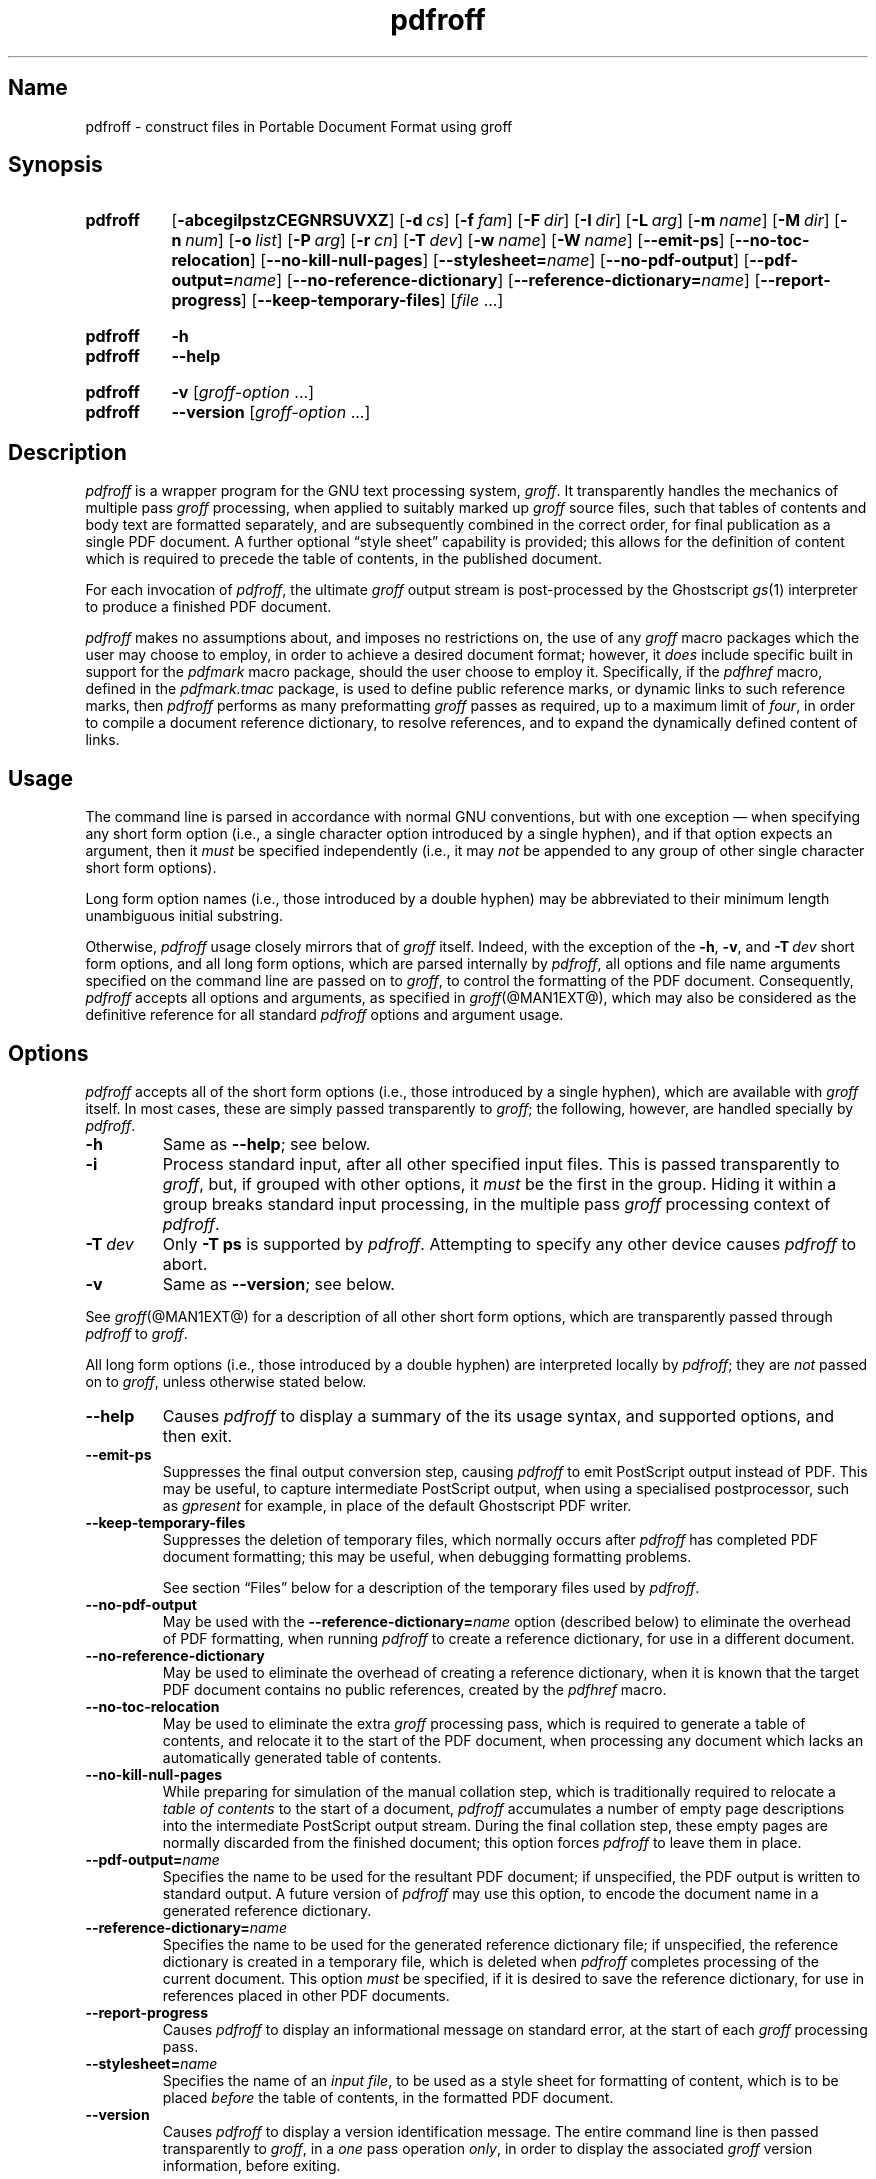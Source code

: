 .TH pdfroff @MAN1EXT@ "@MDATE@" "groff @VERSION@"
.SH Name
pdfroff \- construct files in Portable Document Format using groff
.
.
.\" ====================================================================
.\" Legal Terms
.\" ====================================================================
.\"
.\" Copyright (C) 2005-2018 Free Software Foundation, Inc.
.\"
.\" This file is part of groff, the GNU roff type-setting system.
.\"
.\" Permission is granted to copy, distribute and/or modify this
.\" document under the terms of the GNU Free Documentation License,
.\" Version 1.3 or any later version published by the Free Software
.\" Foundation; with no Invariant Sections, with no Front-Cover Texts,
.\" and with no Back-Cover Texts.
.\"
.\" A copy of the Free Documentation License is included as a file
.\" called FDL in the main directory of the groff source package.
.
.
.\" Save and disable compatibility mode (for, e.g., Solaris 10/11).
.do nr *groff_pdfroff_1_man_C \n[.cp]
.cp 0
.
.
.\" ====================================================================
.\" Local macro definitions
.
.hw pdfmark
.
.
.\" ====================================================================
.
.
.
.\" ====================================================================
.SH Synopsis
.\" ====================================================================
.
.SY pdfroff
.OP \-abcegilpstzCEGNRSUVXZ
.OP \-d cs
.OP \-f fam
.OP \-F dir
.OP \-I dir
.OP \-L arg
.OP \-m name
.OP \-M dir
.OP \-n num
.OP \-o list
.OP \-P arg
.OP \-r cn
.OP \-T dev
.OP \-w name
.OP \-W name
.OP \-\-emit\-ps
.OP \-\-no\-toc\-relocation
.OP \-\-no\-kill\-null\-pages
.RB [ \-\-stylesheet=\c
.IR name ]
.OP \-\-no\-pdf\-output
.RB [ \-\-pdf\-output=\c
.IR name ]
.OP \-\-no\-reference\-dictionary
.RB [ \-\-reference\-dictionary=\c
.IR  name ]
.OP \-\-report\-progress
.OP \-\-keep\-temporary\-files
.RI [ file
\&.\|.\|.\&]
.YS
.
.
.SY pdfroff
.B \-h
.
.SY pdfroff
.B \-\-help
.YS
.
.
.SY pdfroff
.B \-v
.RI [ groff-option
\&.\|.\|.\&]
.
.SY pdfroff
.B \-\-version
.RI [ groff-option
\&.\|.\|.\&]
.YS
.
.
.\" ====================================================================
.SH Description
.\" ====================================================================
.
.I pdfroff
is a wrapper program for the GNU text processing system,
.IR groff .
.
It transparently handles the mechanics of multiple pass
.I groff
processing, when applied to suitably marked up
.I groff
source files,
such that tables of contents and body text are formatted separately,
and are subsequently combined in the correct order,
for final publication as a single PDF document.
.
A further optional \[lq]style sheet\[rq] capability is provided;
this allows for the definition of content which is required to precede
the table of contents,
in the published document.
.
.P
For each invocation of
.IR pdfroff ,
the ultimate
.I groff
output stream is post-processed by the Ghostscript
.IR gs (1)
interpreter to produce a finished PDF document.
.
.P
.I pdfroff
makes no assumptions about, and imposes no restrictions on, the use of
any
.I groff
macro packages which the user may choose to employ,
in order to achieve a desired document format;
however, it
.I does
include specific built in support for the
.I pdfmark
macro package, should the user choose to employ it.
.
Specifically, if the
.I pdfhref
macro, defined in the
.I pdfmark.tmac
package, is used to define public reference marks, or dynamic links to
such reference marks, then
.I pdfroff
performs as many preformatting
.I groff
passes as required, up to a maximum limit of
.IR four ,
in order to compile a document reference dictionary, to resolve
references, and to expand the dynamically defined content of links.
.
.
.\" ====================================================================
.SH Usage
.\" ====================================================================
.
The command line is parsed in accordance with normal GNU conventions,
but with one exception \(em when specifying any short form option
(i.e., a single character option introduced by a single hyphen),
and if that option expects an argument, then it
.I must
be specified independently (i.e., it may
.I not
be appended to any group of other single character short form options).
.
.
.P
Long form option names (i.e., those introduced by a double hyphen) may
be abbreviated to their minimum length unambiguous initial substring.
.
.
.P
Otherwise,
.I pdfroff
usage closely mirrors that of
.I groff
itself.
.
Indeed, with the exception of the
.BR \-h ,
.BR \-v ,
and
.BI \-T \ dev
short form options, and all long form options, which are parsed
internally by
.IR pdfroff ,
all options and file name arguments specified on the command line are
passed on to
.IR groff ,
to control the formatting of the PDF document.
.
Consequently,
.I pdfroff
accepts all options and arguments, as specified in
.IR groff (@MAN1EXT@),
which may also be considered as the definitive reference for all
standard
.I pdfroff
options and argument usage.
.
.
.\" ====================================================================
.SH Options
.\" ====================================================================
.
.I pdfroff
accepts all of the short form options (i.e., those introduced by a
single hyphen), which are available with
.I groff
itself.
.
In most cases, these are simply passed transparently to
.IR groff ;
the following, however, are handled specially by
.IR pdfroff .
.
.TP
.B \-h
Same as
.BR \-\-help ;
see below.
.
.TP
.B \-i
Process standard input, after all other specified input files.
.
This is passed transparently to
.IR groff ,
but, if grouped with other options, it
.I must
be the first in the group.
.
Hiding it within a group breaks standard input processing, in the
multiple pass
.I groff
processing context of
.IR pdfroff .
.
.TP
.BI \-T \ dev
Only
.B \-T\ ps
is supported by
.IR pdfroff .
.
Attempting to specify any other device causes
.I pdfroff
to abort.
.
.TP
.B \-v
Same as
.BR \-\-version ;
see below.
.
.
.P
See
.IR groff (@MAN1EXT@)
for a description of all other short form options, which are
transparently passed through
.I pdfroff
to
.IR groff .
.
.
.P
All long form options (i.e., those introduced by a double hyphen) are
interpreted locally by
.IR pdfroff ;
they are
.I not
passed on to
.IR groff ,
unless otherwise stated below.
.
.TP
.B \-\-help
Causes
.I pdfroff
to display a summary of the its usage syntax, and supported options,
and then exit.
.
.TP
.B \-\-emit\-ps
Suppresses the final output conversion step, causing
.I pdfroff
to emit PostScript output instead of PDF.
.
This may be useful, to capture intermediate PostScript output, when
using a specialised postprocessor, such as
.I gpresent
for example,
in place of the default Ghostscript PDF writer.
.
.TP
.B \-\-keep\-temporary\-files
Suppresses the deletion of temporary files, which normally occurs
after
.I pdfroff
has completed PDF document formatting; this may be useful, when
debugging formatting problems.
.
.IP
See section \[lq]Files\[rq] below for a description of the temporary
files used by
.IR pdfroff .
.
.TP
.B \-\-no\-pdf\-output
May be used with the
.BI \%\-\-reference\-dictionary= name
option (described below) to eliminate the overhead of PDF formatting,
when running
.I pdfroff
to create a reference dictionary, for use in a different document.
.
.TP
.B \-\-no\-reference\-dictionary
May be used to eliminate the overhead of creating a reference
dictionary,
when it is known that the target PDF document contains no public
references,
created by the
.I pdfhref
macro.
.
.TP
.B \-\-no\-toc\-relocation
May be used to eliminate the extra
.I groff
processing pass,
which is required to generate a table of contents,
and relocate it to the start of the PDF document,
when processing any document which lacks an automatically
generated table of contents.
.
.TP
.B \-\-no\-kill\-null\-pages
While preparing for simulation of the manual collation step,
which is traditionally required to relocate a
.I "table of contents"
to the start of a document,
.I pdfroff
accumulates a number of empty page descriptions
into the intermediate PostScript output stream.
During the final collation step,
these empty pages are normally discarded from the finished document;
this option forces
.I pdfroff
to leave them in place.
.
.TP
.BI \-\-pdf\-output= name
Specifies the name to be used for the resultant PDF document;
if unspecified, the PDF output is written to standard output.
A future version of
.I pdfroff
may use this option,
to encode the document name in a generated reference dictionary.
.
.TP
.BI \-\-reference\-dictionary= name
Specifies the name to be used for the generated reference dictionary
file;
if unspecified,
the reference dictionary is created in a temporary file,
which is deleted when
.I pdfroff
completes processing of the current document.
.
This option
.I must
be specified, if it is desired to save the reference dictionary,
for use in references placed in other PDF documents.
.
.TP
.B \-\-report\-progress
Causes
.I pdfroff
to display an informational message on standard error,
at the start of each
.I groff
processing pass.
.
.TP
.BI \-\-stylesheet= name
Specifies the name of an
.IR "input file" ,
to be used as a style sheet for formatting of content,
which is to be placed
.I before
the table of contents,
in the formatted PDF document.
.
.TP
.B \-\-version
Causes
.I pdfroff
to display a version identification message.
.
The entire command line is then passed transparently to
.IR groff ,
in a
.I one
pass operation
.IR only ,
in order to display the associated
.I groff
version information, before exiting.
.
.
.\" ====================================================================
.SH Environment
.\" ====================================================================
.
The following environment variables may be set, and exported,
to modify the behaviour of
.IR pdfroff .
.
.TP
.I PDFROFF_COLLATE
Specifies the program to be used
for collation of the finished PDF document.
.
.IP
This collation step may be required to move
.I tables of contents
to the start of the finished PDF document,
when formatting with traditional macro packages,
which print them at the end.
.
However, users should not normally need to specify
.IR \%PDFROFF_COLLATE ,
(and indeed, are not encouraged to do so).  If unspecified,
.I pdfroff
uses
.IR sed (@MAN1EXT@)
by default,
which normally suffices.
.
.IP
If
.I \%PDFROFF_COLLATE
.I is
specified,
then it must act as a filter,
accepting a list of file name arguments,
and write its output to the
.I stdout
stream,
whence it is piped to the
.IR \%PDFROFF_POSTPROCESSOR_COMMAND ,
to produce the finished PDF output.
.
.IP
When specifying
.IR \%PDFROFF_COLLATE ,
it is normally necessary to also specify
.IR \%PDFROFF_KILL_NULL_PAGES .
.
.IP
.I \%PDFROFF_COLLATE
is ignored,
if
.I pdfroff
is invoked with the
.I \%\-\-no\-kill\-null\-pages
option.
.
.TP
.I PDFROFF_KILL_NULL_PAGES
Specifies options to be passed to the
.I \%PDFROFF_COLLATE
program.
.
.IP
It should not normally be necessary to specify
.IR \%PDFROFF_KILL_NULL_PAGES .
.
The internal default is a
.IR sed (@MAN1EXT@)
script,
which is intended to remove completely blank pages
from the collated output stream,
and which should be appropriate in most applications of
.IR pdfroff .
.
However,
if any alternative to
.IR sed (@MAN1EXT@)
is specified for
.IR \%PDFROFF_COLLATE ,
then it is likely that a corresponding alternative specification for
.I \%PDFROFF_KILL_NULL_PAGES
is required.
.
.IP
As in the case of
.IR \%PDFROFF_COLLATE ,
.I \%PDFROFF_KILL_NULL_PAGES
is ignored, if
.I pdfroff
is invoked with the
.I \%\-\-no\-kill\-null\-pages
option.
.
.TP
.I PDFROFF_POSTPROCESSOR_COMMAND
Specifies the command to be used for the final document conversion
from PostScript intermediate output to PDF.
.
It must behave as a filter,
writing its output to the
.I stdout
stream,
and must accept an arbitrary number of
.I files .\|.\|.\&
arguments,
with the special case of
.I \-
representing the
.I stdin
stream.
.
.IP
If unspecified,
.I \%PDFROFF_POSTPROCESSOR_COMMAND
defaults to
.
.RS 12n
.EX
gs \-dBATCH \-dQUIET \-dNOPAUSE \-dSAFER \-sDEVICE=pdfwrite \e
	\-sOutputFile=\-
.EE
.RE
.
.TP
.I GROFF_TMPDIR
Identifies the directory in which
.I pdfroff
should create temporary files.
.
If
.I \%GROFF_TMPDIR
is
.I not
specified, then the variables
.IR TMPDIR ,
.I TMP
and
.I TEMP
are considered in turn, as possible temporary file repositories.
If none of these are set, then temporary files are created
in the current directory.
.
.TP
.I GROFF_GHOSTSCRIPT_INTERPRETER
Specifies the program to be invoked, when
.I pdfroff
converts
.I groff
PostScript output to PDF.
.
If
.I \%PDFROFF_POSTPROCESSOR_COMMAND
is specified,
then the command name it specifies is
.I implicitly
assigned to
.IR \%GROFF_GHOSTSCRIPT_INTERPRETER ,
overriding any explicit setting specified in the environment.
.
If
.I \%GROFF_GHOSTSCRIPT_INTERPRETER
is not specified, then
.I pdfroff
searches the process
.IR PATH ,
looking for a program with any of the well known names
for the Ghostscript interpreter;
if no Ghostscript interpreter can be found,
.I pdfroff
aborts.
.
.TP
.I GROFF_AWK_INTERPRETER
Specifies the program to be invoked, when
.I pdfroff
is extracting reference dictionary entries from a
.I groff
intermediate message stream.
.
If
.I \%GROFF_AWK_INTERPRETER
is not specified, then
.I pdfroff
searches the process
.IR PATH ,
looking for any of the preferred programs, \[oq]gawk\[cq],
\[oq]mawk\[cq], \[oq]nawk\[cq], and \[oq]awk\[cq], in this order; if
none of these are found,
.I pdfroff
issues a warning message, and continue processing;
however, in this case, no reference dictionary is created.
.
.TP
.I OSTYPE
Typically defined automatically by the operating system,
.I \%OSTYPE
is used on Microsoft Win32/MS-DOS platforms
.IR only ,
to infer the default
.I \%PATH_SEPARATOR
character,
which is used when parsing the process
.I PATH
to search for external helper programs.
.
.TP
.I PATH_SEPARATOR
If set,
.I \%PATH_SEPARATOR
overrides the default separator character,
(\[oq]:\[cq] on POSIX/Unix systems,
inferred from
.I \%OSTYPE
on Microsoft Win32/MS-DOS),
which is used when parsing the process
.I PATH
to search for external helper programs.
.
.TP
.I SHOW_PROGRESS
If this is set to a non-empty value, then
.I pdfroff
always behaves as if the
.B \%\-\-report\-progress
option is specified, on the command line.
.
.
.\" ====================================================================
.SH Files
.\" ====================================================================
.
Input and output files for
.I pdfroff
may be named according to any convention of the user's choice.
Typically, input files may be named according to the choice of the
principal formatting macro package, e.g.,
.RI file .ms
might be an input file for formatting using the
.I ms
macros
.RI ( s.tmac );
normally, the final output file should be named
.RI file .pdf .
.
.
.P
Temporary files, created by
.IR pdfroff ,
are placed in the file system hierarchy,
in or below the directory specified by environment variables
(see section \[lq]Environment\[rq] above).
.
If
.IR mktemp (@MAN1EXT@)
is available,
it is invoked to create a private subdirectory of
the nominated temporary files directory,
(with subdirectory name derived from the template
.IR pdfroff\-XXXXXXXXXX );
if this subdirectory is successfully created,
the temporary files will be placed within it,
otherwise they will be placed directly in the directory
nominated in the environment.
.P
All temporary files themselves
are named according to the convention
.IR pdf $$ . *,
where
.I $$
is the standard shell variable representing the process ID of the
.I pdfroff
process itself, and
.I *
represents any of the extensions used by
.I pdfroff
to identify the following temporary and intermediate files.
.
.TP
.IR pdf $$ .tmp
A scratch pad file,
used to capture reference data emitted by
.IR groff ,
during the
.I reference dictionary
compilation phase.
.
.TP
.IR pdf $$ .ref
The
.IR "reference dictionary" ,
as compiled in the last but one pass of the
.I reference dictionary
compilation phase;
(at the start of the first pass,
this file is created empty;
in successive passes,
it contains the
.I reference dictionary
entries,
as collected in the preceding pass).
.
.IP
If the
.BR \%\-\-reference\-dictionary =\c
.I name
option is specified,
this intermediate file becomes permanent,
and is named
.IR name ,
rather than
.IR pdf $$ .ref .
.
.TP
.IR pdf $$ .cmp
Used to collect
.I reference dictionary
entries during the active pass of the
.I reference dictionary
compilation phase.
.
At the end of any pass,
when the content of
.IR pdf $$ .cmp
compares as identical to
.IR pdf $$ .ref ,
(or the corresponding file named by the
.BR \%\-\-reference\-dictionary =\c
.I name
option),
then
.I reference dictionary
compilation is terminated,
and the
.I document reference map
is appended to this intermediate file,
for inclusion in the final formatting passes.
.
.TP
.IR pdf $$ .tc
An intermediate
.I PostScript
file,
in which \[lq]Table of Contents\[rq] entries are collected,
to facilitate relocation before the body text,
on ultimate output to the
.I Ghostscript
postprocessor.
.
.TP
.IR pdf $$ .ps
An intermediate
.I PostScript
file,
in which the body text is collected prior to ultimate output to the
.I Ghostscript
postprocessor,
in the proper sequence,
.I after
.IR pdf $$ .tc .
.
.
.\" ====================================================================
.SH Authors
.\" ====================================================================
.
.I pdfroff
was written by
.MT keith\:.d\:.marshall@\:ntlworld\:.com
Keith Marshall
.ME .
.
.
.\" ====================================================================
.SH "See also"
.\" ====================================================================
.
See
.IR groff (@MAN1EXT@) \" XXX 7?
for the definitive reference to document formatting with
.IR groff .
.
Since
.I pdfroff
provides a superset of all
.I groff
capabilities,
.IR groff (@MAN1EXT@)
may also be considered to be the definitive reference to all
.I standard
capabilities of
.IR pdfroff ,
with this document providing the reference to
.IR pdfroff 's
extended features.
.
.
.P
While
.I pdfroff
imposes neither any restriction on, nor any requirement for,
the use of any specific
.I groff
macro package, a number of supplied macro packages,
and in particular those associated with the package
.IR pdfmark.tmac ,
are best suited for use with
.I pdfroff
as the preferred formatter.
.
.
.TP
.I @PDFDOCDIR@/pdfmark.pdf
\[lq]Portable Document Format Publishing with GNU
.IR Troff \[rq],
by Keith Marshall,
offers detailed documentation on the use of these packages.
.
This file,
together with its source,
.IR pdfmark.ms ,
is part of the
.I groff
distribution.
.
.
.\" Restore compatibility mode (for, e.g., Solaris 10/11).
.cp \n[*groff_pdfroff_1_man_C]
.
.
.\" Local Variables:
.\" fill-column: 72
.\" mode: nroff
.\" End:
.\" vim: set filetype=groff textwidth=72:
